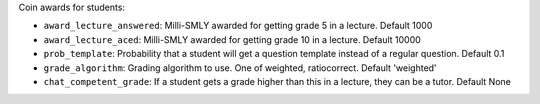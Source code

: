 Coin awards for students:

* ``award_lecture_answered``: Milli-SMLY awarded for getting grade 5 in a lecture. Default 1000
* ``award_lecture_aced``: Milli-SMLY awarded for getting grade 10 in a lecture. Default 10000
* ``prob_template``: Probability that a student will get a question template instead of a regular question. Default 0.1
* ``grade_algorithm``: Grading algorithm to use. One of weighted, ratiocorrect. Default 'weighted'
* ``chat_competent_grade``: If a student gets a grade higher than this in a lecture, they can be a tutor. Default None
